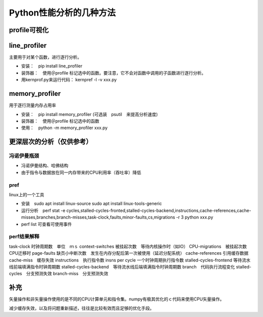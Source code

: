 Python性能分析的几种方法
++++++++++++++++++++++++


profile可视化
--------------

line_profiler
--------------

主要用于对某个函数，进行逐行分析。

- 安装：　pip install line_profiler

- 装饰器：　使用＠profile 标记选中的函数。要注意，它不会对函数中调用的子函数进行逐行分析。

- 用kernprof.py来运行代码： kernpref -l -v xxx.py


memory_profiler
----------------

用于逐行测量内存占用率

- 安装：　pip install memory_profiler (可选装　psutil　来提高分析速度)

- 装饰器：　使用＠profile 标记选中的函数

- 使用：　python -m memory_profiler xxx.py


更深层次的分析（仅供参考）
------------------------

冯诺伊曼瓶颈
~~~~~~~~~~~~~~

- 冯诺伊曼结构、哈佛结构
- 由于指令与数据放在同一内存带来的CPU利用率（吞吐率）降低

pref
~~~~~

linux上的一个工具

- 安装　sudo apt install linux-source sudo apt install linux-tools-generic

- 运行分析　perf stat -e cycles,stalled-cycles-fronted,stalled-cycles-backend,instructions,cache-references,cache-misses,branches,branch-misses,task-clock,faults,minor-faults,cs,migrations -r 3 python xxx.py

- perf list 可查看可使用事件

perf结果解释
~~~~~~~~~~~

task-clock 时钟周期数　单位　ｍｓ
context-switches 被挂起次数　等待内核操作时（如IO）
CPU-migrations　被挂起次数　CPU迁移时
page-faults 缺页小中断次数　发生在内存分配后第一次被使用（延迟分配系统）
cache-references 引用缓存数据
cache-miss　缓存失效
instructions　执行指令数
insns per cycle 一个时钟周期执行指令数
stalled-cycles-frontend 等待流水线前端填满指令时钟周期数
stalled-cycles-backend　等待流水线后端填满指令时钟周期数
branch　代码执行流程变化
stalled-cycles　分支预测失效
branch-miss　分支预测失效


补充
-----

矢量操作和非矢量操作使用的是不同的CPU计算单元和指令集。numpy有极其优化的ｃ代码来使用CPU矢量操作。

减少缓存失效，以及将问题重新描述，往往是比较有效而且足够的优化手段。

